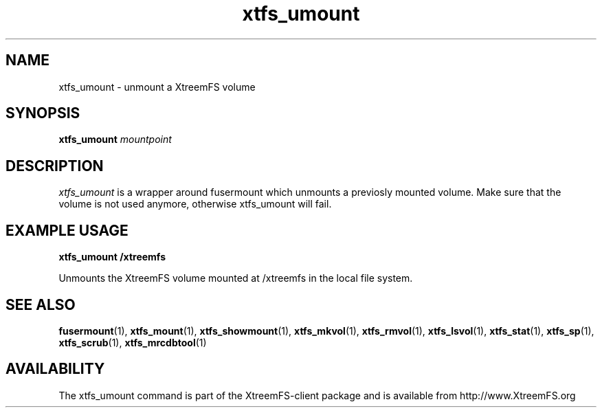 .TH xtfs_umount 1 "July 2008" "The XtreemFS Distributed File System" "XtreemFS client"
.SH NAME
xtfs_umount \- unmount a XtreemFS volume
.SH SYNOPSIS
.B "xtfs_umount"
.I mountpoint
.br

.SH DESCRIPTION
.I xtfs_umount
is a wrapper around fusermount which unmounts a previosly mounted volume. Make sure that the volume is not used anymore, otherwise xtfs_umount will fail.

.SH EXAMPLE USAGE
.B "xtfs_umount /xtreemfs"
.PP
Unmounts the XtreemFS volume mounted at /xtreemfs in the local file system.

.SH "SEE ALSO"
.BR fusermount (1),
.BR xtfs_mount (1),
.BR xtfs_showmount (1),
.BR xtfs_mkvol (1),
.BR xtfs_rmvol (1),
.BR xtfs_lsvol (1),
.BR xtfs_stat (1),
.BR xtfs_sp (1),
.BR xtfs_scrub (1),
.BR xtfs_mrcdbtool (1)
.BR

.SH AVAILABILITY
The xtfs_umount command is part of the XtreemFS-client package and is available from http://www.XtreemFS.org